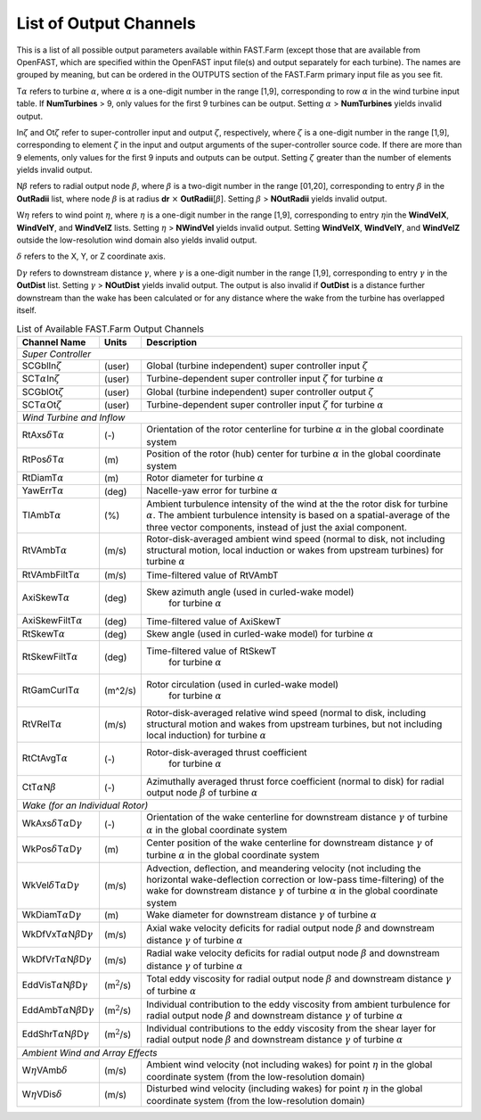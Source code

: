 .. _FF:App:Output:

List of Output Channels
=======================

This is a list of all possible output parameters available within
FAST.Farm (except those that are available from OpenFAST, which are
specified within the OpenFAST input file(s) and output separately for
each turbine). The names are grouped by meaning, but can be ordered in
the OUTPUTS section of the FAST.Farm primary input file as you see fit.

T\ :math:`\alpha` refers to turbine :math:`\alpha`, where :math:`\alpha`
is a one-digit number in the range [1,9], corresponding to row
:math:`\alpha` in the wind turbine input table. If **NumTurbines** > 9,
only values for the first 9 turbines can be output. Setting
:math:`\alpha` > **NumTurbines** yields invalid output.

In\ :math:`\zeta` and Ot\ :math:`\zeta` refer to super-controller input
and output :math:`\zeta`, respectively, where :math:`\zeta` is a
one-digit number in the range [1,9], corresponding to element
:math:`\zeta` in the input and output arguments of the super-controller
source code. If there are more than 9 elements, only values for the
first 9 inputs and outputs can be output. Setting :math:`\zeta` greater
than the number of elements yields invalid output.

N\ :math:`\beta` refers to radial output node :math:`\beta`, where
:math:`\beta` is a two-digit number in the range [01,20], corresponding
to entry :math:`\beta` in the **OutRadii** list, where node
:math:`\beta` is at radius **dr** :math:`\times`
**OutRadii**\ [:math:`\beta`]. Setting :math:`\beta` > **NOutRadii**
yields invalid output.

W\ :math:`\eta` refers to wind point :math:`\eta`, where :math:`\eta` is
a one-digit number in the range [1,9], corresponding to entry
:math:`\eta`\ in the **WindVelX**, **WindVelY**, and **WindVelZ** lists.
Setting :math:`\eta` > **NWindVel** yields invalid output. Setting
**WindVelX**, **WindVelY**, and **WindVelZ** outside the low-resolution
wind domain also yields invalid output.

:math:`\delta` refers to the X, Y, or Z coordinate axis.

D\ :math:`\gamma` refers to downstream distance :math:`\gamma`, where
:math:`\gamma` is a one-digit number in the range [1,9], corresponding
to entry :math:`\gamma` in the **OutDist** list. Setting :math:`\gamma`
> **NOutDist** yields invalid output. The output is also invalid if
**OutDist** is a distance further downstream than the wake has been
calculated or for any distance where the wake from the turbine has
overlapped itself.


.. container::
   :name: Tab:FF:Outputs

   .. table:: List of Available FAST.Farm Output Channels

      +--------------------------------------------------------------+-------------------+-------------------------------------------------+
      | Channel Name                                                 | Units             | Description                                     |
      +==============================================================+===================+=================================================+
      | *Super Controller*                                                                                                                 |
      +--------------------------------------------------------------+-------------------+-------------------------------------------------+
      | SCGblIn\ :math:`\zeta`                                       | (user)            | Global (turbine independent) super              |
      |                                                              |                   | controller input :math:`\zeta`                  |
      +--------------------------------------------------------------+-------------------+-------------------------------------------------+
      | SCT\ :math:`\alpha`\ In\ :math:`\zeta`                       | (user)            | Turbine-dependent super controller input        |
      |                                                              |                   | :math:`\zeta` for turbine :math:`\alpha`        |
      +--------------------------------------------------------------+-------------------+-------------------------------------------------+
      | SCGblOt\ :math:`\zeta`                                       | (user)            | Global (turbine independent) super              |
      |                                                              |                   | controller output :math:`\zeta`                 |
      +--------------------------------------------------------------+-------------------+-------------------------------------------------+
      | SCT\ :math:`\alpha`\ Ot\ :math:`\zeta`                       | (user)            | Turbine-dependent super controller input        |
      |                                                              |                   | :math:`\zeta` for turbine :math:`\alpha`        |
      +--------------------------------------------------------------+-------------------+-------------------------------------------------+
      | *Wind Turbine and Inflow*                                                                                                          |
      +--------------------------------------------------------------+-------------------+-------------------------------------------------+
      | RtAxs\ :math:`\delta`\ T\ :math:`\alpha`                     | (-)               | Orientation of the rotor centerline for turbine |
      |                                                              |                   | :math:`\alpha` in the global coordinate system  |
      +--------------------------------------------------------------+-------------------+-------------------------------------------------+
      | RtPos\ :math:`\delta`\ T\ :math:`\alpha`                     | \(m\)             | Position of the rotor (hub) center for turbine  |
      |                                                              |                   | :math:`\alpha` in the global coordinate system  |
      +--------------------------------------------------------------+-------------------+-------------------------------------------------+
      | RtDiamT\ :math:`\alpha`                                      | \(m\)             | Rotor diameter for turbine :math:`\alpha`       |
      +--------------------------------------------------------------+-------------------+-------------------------------------------------+
      | YawErrT\ :math:`\alpha`                                      | (deg)             | Nacelle-yaw error for turbine :math:`\alpha`    |
      +--------------------------------------------------------------+-------------------+-------------------------------------------------+
      | TIAmbT\ :math:`\alpha`                                       | (%)               | Ambient turbulence intensity of the wind at the |
      |                                                              |                   | the rotor disk for  turbine :math:`\alpha`. The |
      |                                                              |                   | ambient turbulence  intensity is based on a     |
      |                                                              |                   | spatial-average of the three vector components, |
      |                                                              |                   | instead of just the axial component.            |
      +--------------------------------------------------------------+-------------------+-------------------------------------------------+
      | RtVAmbT\ :math:`\alpha`                                      | (m/s)             | Rotor-disk-averaged ambient wind speed (normal  |
      |                                                              |                   | to disk, not including structural motion, local |
      |                                                              |                   | induction or wakes from upstream turbines) for  |
      |                                                              |                   | turbine :math:`\alpha`                          |
      +--------------------------------------------------------------+-------------------+-------------------------------------------------+
      | RtVAmbFiltT\ :math:`\alpha`                                  | (m/s)             | Time-filtered value of RtVAmbT                  |
      +--------------------------------------------------------------+-------------------+-------------------------------------------------+
      | AxiSkewT\ :math:`\alpha`                                     | (deg)             | Skew azimuth angle (used in curled-wake model)  |
      |                                                              |                   |  for turbine  :math:`\alpha`                    |      
      +--------------------------------------------------------------+-------------------+-------------------------------------------------+
      | AxiSkewFiltT\ :math:`\alpha`                                 | (deg)             | Time-filtered value of AxiSkewT                 |
      +--------------------------------------------------------------+-------------------+-------------------------------------------------+
      | RtSkewT\ :math:`\alpha`                                      | (deg)             | Skew angle (used in curled-wake model)          |
      |                                                              |                   | for turbine  :math:`\alpha`                     |      
      +--------------------------------------------------------------+-------------------+-------------------------------------------------+
      | RtSkewFiltT\ :math:`\alpha`                                  | (deg)             | Time-filtered value of RtSkewT                  |
      |                                                              |                   |  for turbine  :math:`\alpha`                    |      
      +--------------------------------------------------------------+-------------------+-------------------------------------------------+
      | RtGamCurlT\ :math:`\alpha`                                   | (m^2/s)           | Rotor circulation (used in curled-wake model)   |
      |                                                              |                   |  for turbine  :math:`\alpha`                    |      
      +--------------------------------------------------------------+-------------------+-------------------------------------------------+
      | RtVRelT\ :math:`\alpha`                                      | (m/s)             | Rotor-disk-averaged relative wind speed (normal |
      |                                                              |                   | to disk, including structural motion and wakes  |
      |                                                              |                   | from upstream turbines, but not including local |
      |                                                              |                   | induction) for turbine :math:`\alpha`           |
      +--------------------------------------------------------------+-------------------+-------------------------------------------------+
      | RtCtAvgT\ :math:`\alpha`                                     | (-)               | Rotor-disk-averaged thrust coefficient          |
      |                                                              |                   |  for turbine  :math:`\alpha`                    |      
      +--------------------------------------------------------------+-------------------+-------------------------------------------------+
      | CtT\ :math:`\alpha`\ N\ :math:`\beta`                        | (-)               | Azimuthally averaged thrust force coefficient   |
      |                                                              |                   | (normal to disk) for radial output node         |
      |                                                              |                   | :math:`\beta` of turbine :math:`\alpha`         |
      +--------------------------------------------------------------+-------------------+-------------------------------------------------+
      | *Wake (for an Individual Rotor)*                                                                                                   |
      +--------------------------------------------------------------+-------------------+-------------------------------------------------+
      | WkAxs\ :math:`\delta`\ T\ :math:`\alpha`\ D\ :math:`\gamma`  | (-)               | Orientation of the wake centerline for          |
      |                                                              |                   | downstream distance :math:`\gamma`  of turbine  |
      |                                                              |                   | :math:`\alpha` in the global coordinate system  |
      +--------------------------------------------------------------+-------------------+-------------------------------------------------+
      | WkPos\ :math:`\delta`\ T\ :math:`\alpha`\ D\ :math:`\gamma`  | \(m\)             | Center position of the wake centerline for      |
      |                                                              |                   | downstream distance :math:`\gamma` of turbine   |
      |                                                              |                   | :math:`\alpha` in the global coordinate system  |
      +--------------------------------------------------------------+-------------------+-------------------------------------------------+
      | WkVel\ :math:`\delta`\ T\ :math:`\alpha`\ D\ :math:`\gamma`  | (m/s)             | Advection, deflection, and meandering velocity  |
      |                                                              |                   | (not including the horizontal wake-deflection   |
      |                                                              |                   | correction or low-pass time-filtering) of the   |
      |                                                              |                   | wake for downstream distance :math:`\gamma` of  |
      |                                                              |                   | turbine :math:`\alpha` in the global coordinate |
      |                                                              |                   | system                                          |
      +--------------------------------------------------------------+-------------------+-------------------------------------------------+
      | WkDiamT\ :math:`\alpha`\ D\ :math:`\gamma`                   | \(m\)             | Wake diameter for downstream distance           |
      |                                                              |                   | :math:`\gamma` of turbine :math:`\alpha`        |
      +--------------------------------------------------------------+-------------------+-------------------------------------------------+
      | WkDfVxT\ :math:`\alpha`\ N\ :math:`\beta`\ D\ :math:`\gamma` | (m/s)             | Axial wake velocity deficits for radial output  |
      |                                                              |                   | node :math:`\beta` and downstream distance      |
      |                                                              |                   | :math:`\gamma` of turbine :math:`\alpha`        |
      +--------------------------------------------------------------+-------------------+-------------------------------------------------+
      | WkDfVrT\ :math:`\alpha`\ N\ :math:`\beta`\ D\ :math:`\gamma` | (m/s)             | Radial wake velocity deficits for radial output |
      |                                                              |                   | node :math:`\beta` and downstream distance      |
      |                                                              |                   | :math:`\gamma` of turbine :math:`\alpha`        |
      +--------------------------------------------------------------+-------------------+-------------------------------------------------+
      | EddVisT\ :math:`\alpha`\ N\ :math:`\beta`\ D\ :math:`\gamma` | (m\ :math:`^2`/s) | Total eddy viscosity for radial output node     |
      |                                                              |                   | :math:`\beta` and downstream distance           |
      |                                                              |                   | :math:`\gamma` of turbine :math:`\alpha`        |
      +--------------------------------------------------------------+-------------------+-------------------------------------------------+
      | EddAmbT\ :math:`\alpha`\ N\ :math:`\beta`\ D\ :math:`\gamma` | (m\ :math:`^2`/s) | Individual contribution to the eddy viscosity   |
      |                                                              |                   | from ambient turbulence for radial output node  |
      |                                                              |                   | :math:`\beta` and downstream distance           |
      |                                                              |                   | :math:`\gamma` of turbine :math:`\alpha`        |
      +--------------------------------------------------------------+-------------------+-------------------------------------------------+
      | EddShrT\ :math:`\alpha`\ N\ :math:`\beta`\ D\ :math:`\gamma` | (m\ :math:`^2`/s) | Individual contributions to the eddy viscosity  |
      |                                                              |                   | from the shear layer for radial output node     |
      |                                                              |                   | :math:`\beta` and downstream distance           |
      |                                                              |                   | :math:`\gamma` of turbine :math:`\alpha`        |
      +--------------------------------------------------------------+-------------------+-------------------------------------------------+
      | *Ambient Wind and Array Effects*                                                                                                   |
      +--------------------------------------------------------------+-------------------+-------------------------------------------------+
      | W\ :math:`\eta`\ VAmb\ :math:`\delta`                        | (m/s)             | Ambient wind velocity (not including wakes) for |
      |                                                              |                   | point :math:`\eta` in the global coordinate     |
      |                                                              |                   | system (from the low-resolution domain)         |
      +--------------------------------------------------------------+-------------------+-------------------------------------------------+
      | W\ :math:`\eta`\ VDis\ :math:`\delta`                        | (m/s)             | Disturbed wind velocity (including wakes) for   |
      |                                                              |                   | point :math:`\eta` in the global coordinate     |
      |                                                              |                   | system (from the low-resolution domain)         |
      +--------------------------------------------------------------+-------------------+-------------------------------------------------+
